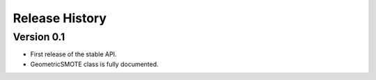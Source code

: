 ===============
Release History
===============

Version 0.1
-----------

- First release of the stable API.
- GeometricSMOTE class is fully documented.

